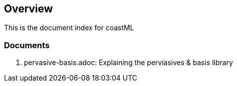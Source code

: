 == Overview

This is the document index for coastML

=== Documents

. pervasive-basis.adoc: Explaining the perviasives & basis library

